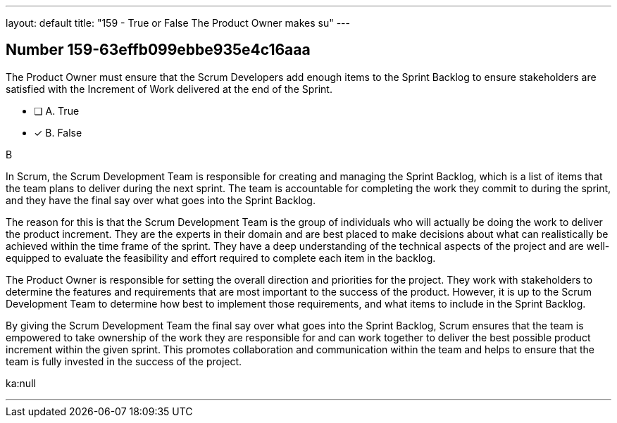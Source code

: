 ---
layout: default 
title: "159 - True or False The Product Owner makes su"
---


[.question]
== Number 159-63effb099ebbe935e4c16aaa

****

[.query]
The Product Owner must ensure that the Scrum Developers add enough items to the Sprint Backlog to ensure stakeholders are satisfied with the Increment of Work delivered at the end of the Sprint.

[.list]
* [ ] A. True
* [*] B. False
****

[.answer]
B

[.explanation]
In Scrum, the Scrum Development Team is responsible for creating and managing the Sprint Backlog, which is a list of items that the team plans to deliver during the next sprint. The team is accountable for completing the work they commit to during the sprint, and they have the final say over what goes into the Sprint Backlog.

The reason for this is that the Scrum Development Team is the group of individuals who will actually be doing the work to deliver the product increment. They are the experts in their domain and are best placed to make decisions about what can realistically be achieved within the time frame of the sprint. They have a deep understanding of the technical aspects of the project and are well-equipped to evaluate the feasibility and effort required to complete each item in the backlog.

The Product Owner is responsible for setting the overall direction and priorities for the project. They work with stakeholders to determine the features and requirements that are most important to the success of the product. However, it is up to the Scrum Development Team to determine how best to implement those requirements, and what items to include in the Sprint Backlog.

By giving the Scrum Development Team the final say over what goes into the Sprint Backlog, Scrum ensures that the team is empowered to take ownership of the work they are responsible for and can work together to deliver the best possible product increment within the given sprint. This promotes collaboration and communication within the team and helps to ensure that the team is fully invested in the success of the project.

[.ka]
ka:null

'''

